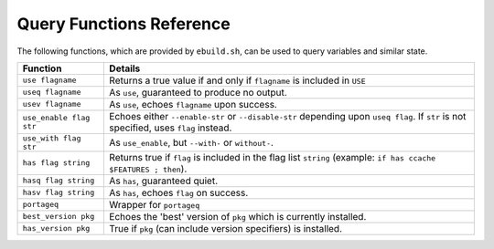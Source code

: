Query Functions Reference
=========================

The following functions, which are provided by ``ebuild.sh``, can be used to
query variables and similar state.

======================= ======================================================
Function                Details
======================= ======================================================
``use flagname``        Returns a true value if and only if ``flagname`` is
                        included in ``USE``
``useq flagname``       As ``use``, guaranteed to produce no output.
``usev flagname``       As ``use``, echoes ``flagname`` upon success.
``use_enable flag str`` Echoes either ``--enable-str`` or ``--disable-str``
                        depending upon ``useq flag``. If ``str`` is not
                        specified, uses ``flag`` instead.
``use_with flag str``   As ``use_enable``, but ``--with-`` or ``without-``.
``has flag string``     Returns true if ``flag`` is included in the flag list
                        ``string`` (example: ``if has ccache $FEATURES ; then``).
``hasq flag string``    As ``has``, guaranteed quiet.
``hasv flag string``    As ``has``, echoes ``flag`` on success.
``portageq``            Wrapper for ``portageq``
``best_version pkg``    Echoes the 'best' version of ``pkg`` which is currently
                        installed.
``has_version pkg``     True if ``pkg`` (can include version specifiers) is
                        installed.
======================= ======================================================

.. vim: set ft=glep tw=80 sw=4 et spell spelllang=en : ..


